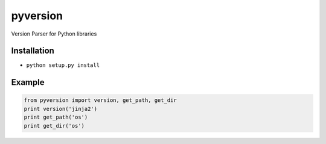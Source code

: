 pyversion
=================================
.. image:: https://travis-ci.org/rrajaravi/pyversion.svg?branch=master
    :target: https://travis-ci.org/rrajaravi/pyversion

Version Parser for Python libraries

Installation
------------

-  ``python setup.py install``

Example
-------

.. code:: python

    from pyversion import version, get_path, get_dir
    print version('jinja2')
    print get_path('os')
    print get_dir('os')
